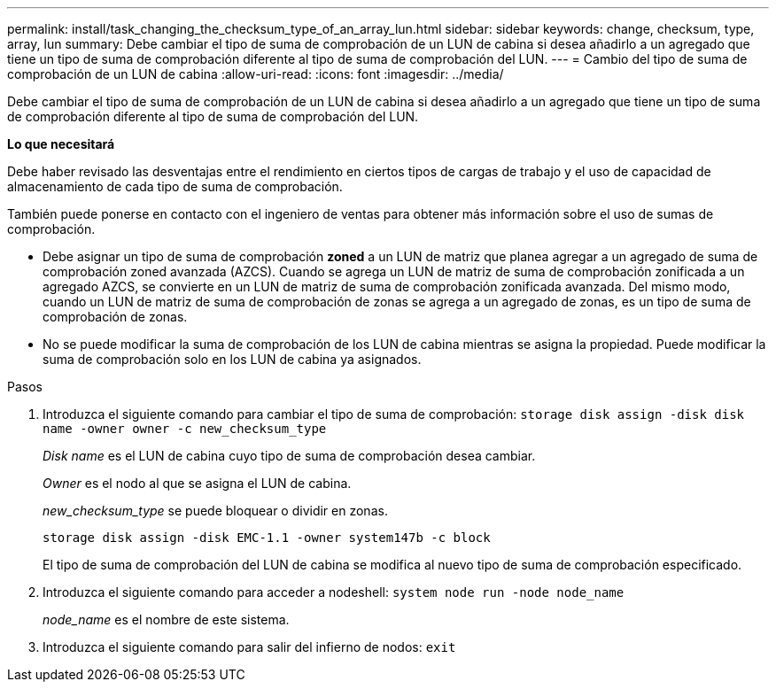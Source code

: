 ---
permalink: install/task_changing_the_checksum_type_of_an_array_lun.html 
sidebar: sidebar 
keywords: change, checksum, type, array, lun 
summary: Debe cambiar el tipo de suma de comprobación de un LUN de cabina si desea añadirlo a un agregado que tiene un tipo de suma de comprobación diferente al tipo de suma de comprobación del LUN. 
---
= Cambio del tipo de suma de comprobación de un LUN de cabina
:allow-uri-read: 
:icons: font
:imagesdir: ../media/


[role="lead"]
Debe cambiar el tipo de suma de comprobación de un LUN de cabina si desea añadirlo a un agregado que tiene un tipo de suma de comprobación diferente al tipo de suma de comprobación del LUN.

*Lo que necesitará*

Debe haber revisado las desventajas entre el rendimiento en ciertos tipos de cargas de trabajo y el uso de capacidad de almacenamiento de cada tipo de suma de comprobación.

También puede ponerse en contacto con el ingeniero de ventas para obtener más información sobre el uso de sumas de comprobación.

* Debe asignar un tipo de suma de comprobación *zoned* a un LUN de matriz que planea agregar a un agregado de suma de comprobación zoned avanzada (AZCS). Cuando se agrega un LUN de matriz de suma de comprobación zonificada a un agregado AZCS, se convierte en un LUN de matriz de suma de comprobación zonificada avanzada. Del mismo modo, cuando un LUN de matriz de suma de comprobación de zonas se agrega a un agregado de zonas, es un tipo de suma de comprobación de zonas.
* No se puede modificar la suma de comprobación de los LUN de cabina mientras se asigna la propiedad. Puede modificar la suma de comprobación solo en los LUN de cabina ya asignados.


.Pasos
. Introduzca el siguiente comando para cambiar el tipo de suma de comprobación: `storage disk assign -disk disk name -owner owner -c new_checksum_type`
+
_Disk name_ es el LUN de cabina cuyo tipo de suma de comprobación desea cambiar.

+
_Owner_ es el nodo al que se asigna el LUN de cabina.

+
_new_checksum_type_ se puede bloquear o dividir en zonas.

+
`storage disk assign -disk EMC-1.1 -owner system147b -c block`

+
El tipo de suma de comprobación del LUN de cabina se modifica al nuevo tipo de suma de comprobación especificado.

. Introduzca el siguiente comando para acceder a nodeshell: `system node run -node node_name`
+
_node_name_ es el nombre de este sistema.

. Introduzca el siguiente comando para salir del infierno de nodos: `exit`

